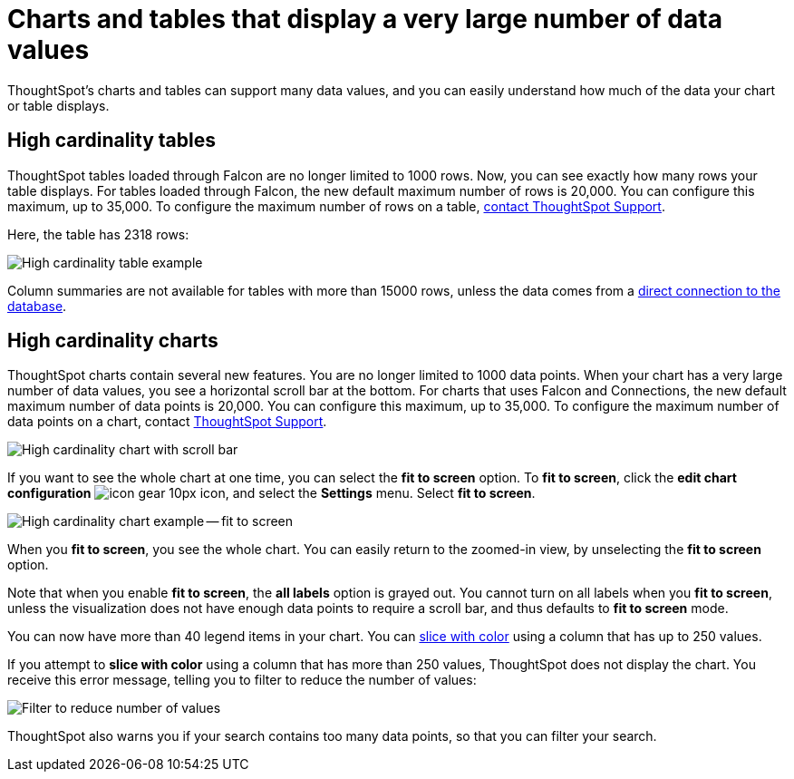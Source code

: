 = Charts and tables that display a very large number of data values
:last_updated: 7/23/2021
:experimental:
:page-aliases: /end-user/search/high-cardinality.adoc
:linkattrs:

ThoughtSpot's charts and tables can support many data values, and you can easily understand how much of the data your chart or table displays.

== High cardinality tables

ThoughtSpot tables loaded through Falcon are no longer limited to 1000 rows.
Now, you can see exactly how many rows your table displays. For tables loaded through Falcon, the new default maximum number of rows is 20,000. You can configure this maximum, up to 35,000. To configure the maximum number of rows on a table, xref:support-contact.adoc[contact ThoughtSpot Support].

Here, the table has 2318 rows:

image::cardinality-table-rows.png[High cardinality table example]

Column summaries are not available for tables with more than 15000 rows, unless the data comes from a xref:connections.adoc[direct connection to the database].

== High cardinality charts

ThoughtSpot charts contain several new features.
You are no longer limited to 1000 data points.
When your chart has a very large number of data values, you see a horizontal scroll bar at the bottom.
For charts that uses Falcon and Connections, the new default maximum number of data points is 20,000.
You can configure this maximum, up to 35,000.
To configure the maximum number of data points on a chart, contact https://community.thoughtspot.com/customers/s/contactsupport[ThoughtSpot Support^].

image::cardinality-chart-scroll-bar.png[High cardinality chart with scroll bar]

If you want to see the whole chart at one time, you can select the *fit to screen* option.
To *fit to screen*, click the *edit chart configuration* image:icon-gear-10px.png[] icon, and select the *Settings* menu.
Select *fit to screen*.

image::cardinality-chart-options.png[High cardinality chart example -- fit to screen]

When you *fit to screen*, you see the whole chart.
You can easily return to the zoomed-in view, by unselecting the *fit to screen* option.

Note that when you enable *fit to screen*, the *all labels* option is grayed out.
You cannot turn on all labels when you *fit to screen*, unless the visualization does not have enough data points to require a scroll bar, and thus defaults to *fit to screen* mode.

You can now have more than 40 legend items in your chart.
You can xref:chart-column-configure.adoc#slice-with-color[slice with color] using a column that has up to 250 values.

If you attempt to *slice with color* using a column that has more than 250 values, ThoughtSpot does not display the chart.
You receive this error message, telling you to filter to reduce the number of values:

image::cardinality-filter.png[Filter to reduce number of values]

ThoughtSpot also warns you if your search contains too many data points, so that you can filter your search.
